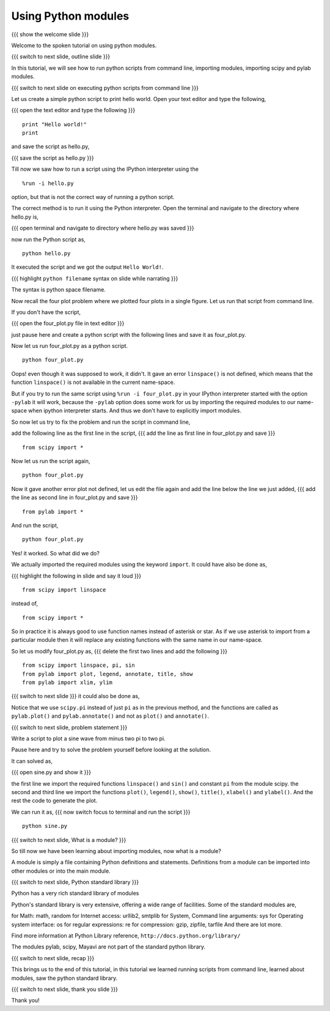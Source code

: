 .. 9.3 LO: using python modules (3)
.. ---------------------------------
.. * executing python scripts from command line
.. * import
.. * scipy
.. * pylab
.. * sys
.. * STDLIB modules show off

====================
Using Python modules
====================
{{{ show the welcome slide }}}

Welcome to the spoken tutorial on using python modules.

{{{ switch to next slide, outline slide }}}

In this tutorial, we will see how to run python scripts from command
line, importing modules, importing scipy and pylab modules.

{{{ switch to next slide on executing python scripts from command line }}}

Let us create a simple python script to print hello world. Open your
text editor and type the following,

{{{ open the text editor and type the following }}}
::

    print "Hello world!"
    print

and save the script as hello.py,

{{{ save the script as hello.py }}}

Till now we saw how to run a script using the IPython interpreter
using the
::

    %run -i hello.py

option, but that is not the correct way of running a python
script. 

The correct method is to run it using the Python interpreter. Open the
terminal and navigate to the directory where hello.py is,

{{{ open terminal and navigate to directory where hello.py was saved }}}

now run the Python script as,
::

    python hello.py

It executed the script and we got the output ``Hello World!``.

{{{ highlight ``python filename`` syntax on slide while narrating }}}

The syntax is python space filename.

Now recall the four plot problem where we plotted four plots in a single
figure. Let us run that script from command line.

If you don't have the script, 

{{{ open the four_plot.py file in text editor }}}

just pause here and create a python script with the following lines
and save it as four_plot.py.

Now let us run four_plot.py as a python script.
::

    python four_plot.py

Oops! even though it was supposed to work, it didn't. It gave an error
``linspace()`` is not defined, which means that the function
``linspace()`` is not available in the current name-space.

But if you try to run the same script using ``%run -i four_plot.py``
in your IPython interpreter started with the option ``-pylab`` it will
work, because the ``-pylab`` option does some work for us by importing
the required modules to our name-space when ipython interpreter
starts. And thus we don't have to explicitly import modules.

So now let us try to fix the problem and run the script in command
line,

add the following line as the first line in the script,
{{{ add the line as first line in four_plot.py and save }}}
::

    from scipy import *

Now let us run the script again,
::

    python four_plot.py

Now it gave another error plot not defined, let us edit the file again
and add the line below the line we just added,
{{{ add the line as second line in four_plot.py and save }}}
::

    from pylab import *

And run the script,
::

    python four_plot.py

Yes! it worked. So what did we do?

We actually imported the required modules using the keyword ``import``.
It could have also be done as,

{{{ highlight the following in slide and say it loud }}}
::

    from scipy import linspace

instead of,
::

    from scipy import *

So in practice it is always good to use function names instead of
asterisk or star. As if we use asterisk to import from a particular
module then it will replace any existing functions with the same name
in our name-space.

So let us modify four_plot.py as,
{{{ delete the first two lines and add the following }}}
::

    from scipy import linspace, pi, sin
    from pylab import plot, legend, annotate, title, show
    from pylab import xlim, ylim

{{{ switch to next slide }}}
it could also be done as,

..     import scipy
..     import pylab
..     x = scipy.linspace(-5*scipy.pi, 5*scipy.pi, 500)
..     pylab.plot(x, x, 'b')
..     pylab.plot(x, -x, 'b')
..     pylab.plot(x, scipy.sin(x), 'g', linewidth=2)
..     pylab.plot(x, x*scipy.sin(x), 'r', linewidth=3)
..     pylab.legend(['x', '-x', 'sin(x)', 'xsin(x)'])
..     pylab.annotate('origin', xy = (0, 0))
..     pylab.xlim(-5*scipy.pi, 5*scipy.pi)
..     pylab.ylim(-5*scipy.pi, 5*scipy.pi)


Notice that we use ``scipy.pi`` instead of just ``pi`` as in the
previous method, and the functions are called as ``pylab.plot()`` and
``pylab.annotate()`` and not as ``plot()`` and ``annotate()``.

{{{ switch to next slide, problem statement }}}

Write a script to plot a sine wave from minus two pi to two pi.

Pause here and try to solve the problem yourself before looking at the
solution.

It can solved as,

{{{ open sine.py and show it }}}

the first line we import the required functions ``linspace()`` and
``sin()`` and constant ``pi`` from the module scipy. the second and
third line we import the functions ``plot()``, ``legend()``,
``show()``, ``title()``, ``xlabel()`` and ``ylabel()``. And the rest
the code to generate the plot.

We can run it as,
{{{ now switch focus to terminal and run the script }}}
::

    python sine.py

{{{ switch to next slide, What is a module? }}}

So till now we have been learning about importing modules, now what is
a module?

A module is simply a file containing Python definitions and
statements. Definitions from a module can be imported into other
modules or into the main module.

{{{ switch to next slide, Python standard library }}}

Python has a very rich standard library of modules

Python's standard library is very extensive, offering a wide range of
facilities. Some of the standard modules are,

for Math: math, random
for Internet access: urllib2, smtplib
for System, Command line arguments: sys
for Operating system interface: os
for regular expressions: re
for compression: gzip, zipfile, tarfile
And there are lot more.

Find more information at Python Library reference,
``http://docs.python.org/library/``

The modules pylab, scipy, Mayavi are not part of the standard python
library.

{{{ switch to next slide, recap }}}

This brings us to the end of this tutorial, in this tutorial we
learned running scripts from command line, learned about modules, saw
the python standard library.

{{{ switch to next slide, thank you slide }}}

Thank you!

..  Author: Anoop Jacob Thomas <anoop@fossee.in>
    Reviewer 1:
    Reviewer 2:
    External reviewer:
